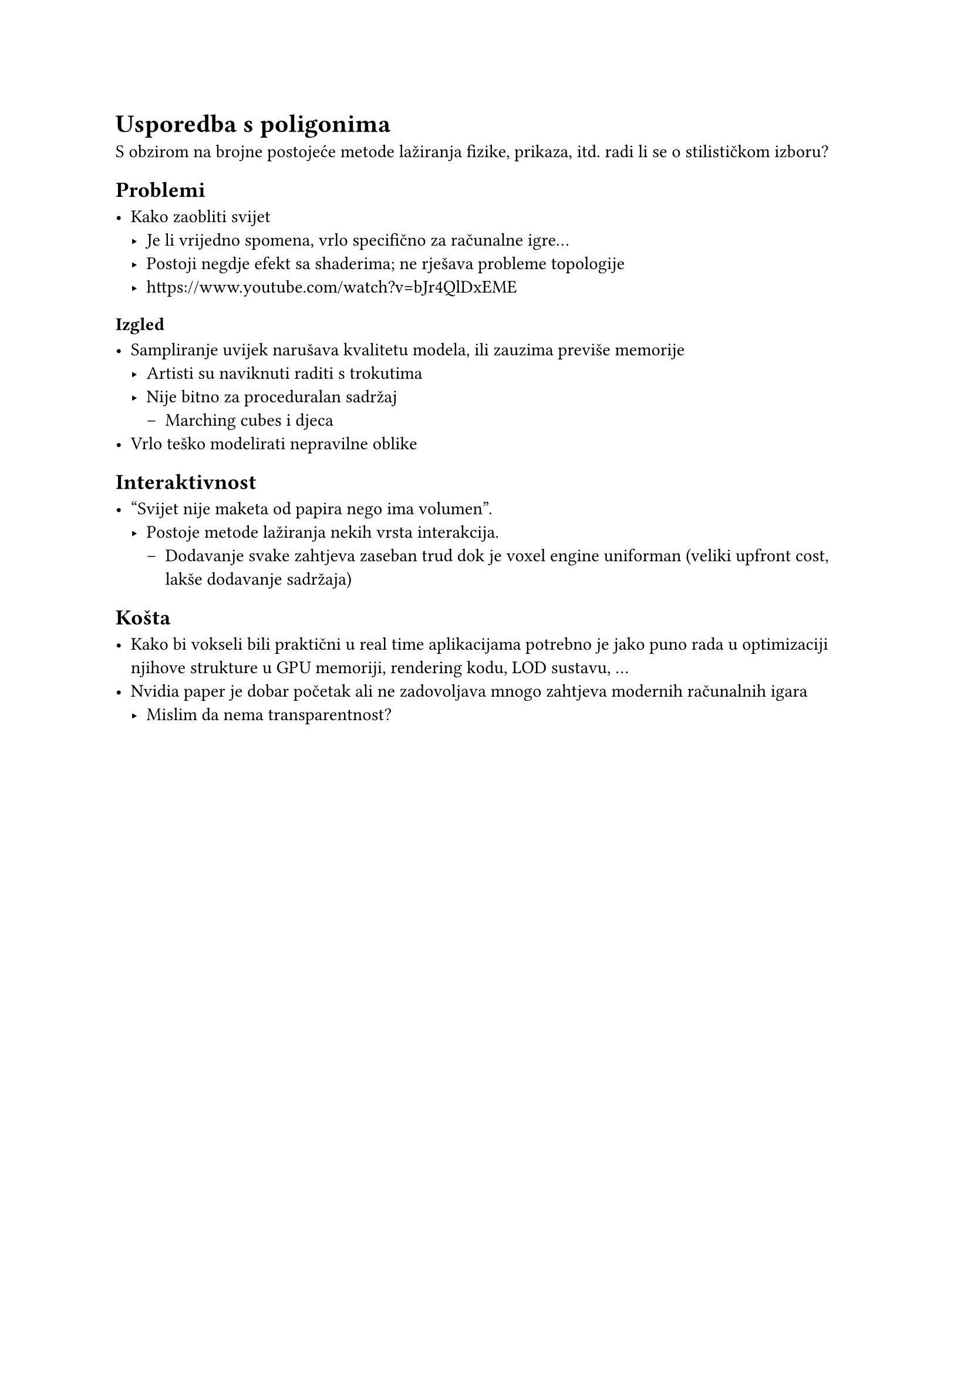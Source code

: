 = Usporedba s poligonima

S obzirom na brojne postojeće metode lažiranja fizike, prikaza, itd. radi li se o stilističkom izboru?

== Problemi

- Kako zaobliti svijet
  - Je li vrijedno spomena, vrlo specifično za računalne igre...
  - Postoji negdje efekt sa shaderima; ne rješava probleme topologije
  - https://www.youtube.com/watch?v=bJr4QlDxEME

=== Izgled

- Sampliranje uvijek narušava kvalitetu modela, ili zauzima previše memorije
  - Artisti su naviknuti raditi s trokutima
  - Nije bitno za proceduralan sadržaj
    - Marching cubes i djeca
- Vrlo teško modelirati nepravilne oblike

== Interaktivnost

- "Svijet nije maketa od papira nego ima volumen".
  - Postoje metode lažiranja nekih vrsta interakcija.
    - Dodavanje svake zahtjeva zaseban trud dok je voxel engine uniforman (veliki upfront cost, lakše dodavanje sadržaja)

== Košta

- Kako bi vokseli bili praktični u real time aplikacijama potrebno je jako puno rada u optimizaciji njihove strukture u GPU memoriji, rendering kodu, LOD sustavu, ...
- Nvidia paper je dobar početak ali ne zadovoljava mnogo zahtjeva modernih računalnih igara
  - Mislim da nema transparentnost?

#pagebreak()
